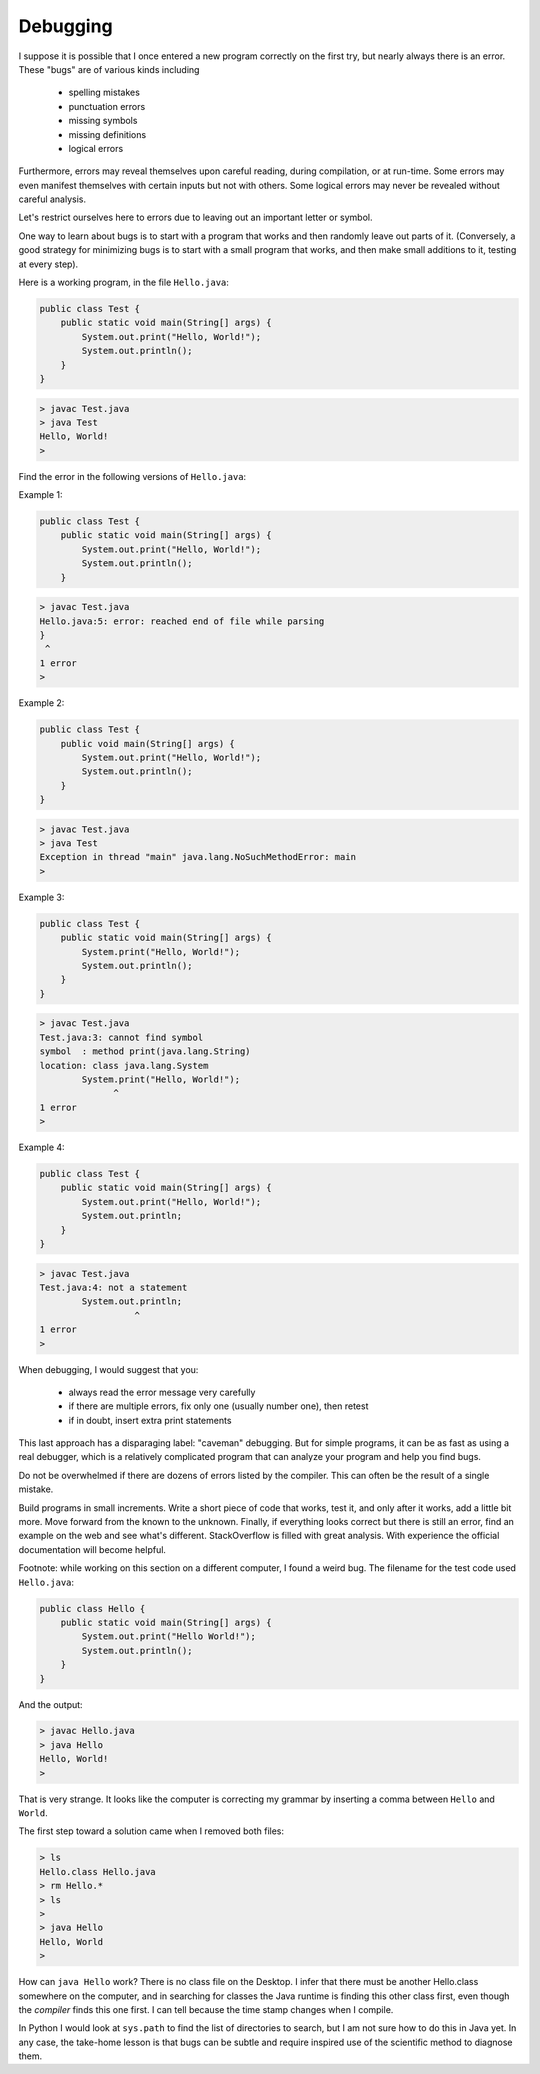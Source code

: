 .. _debug:

#########
Debugging
#########

I suppose it is possible that I once entered a new program correctly on the first try, but nearly always there is an error.  These "bugs" are of various kinds including 

    - spelling mistakes
    - punctuation errors
    - missing symbols
    - missing definitions
    - logical errors
    
Furthermore, errors may reveal themselves upon careful reading, during compilation, or at run-time.  Some errors may even manifest themselves with certain inputs but not with others.  Some logical errors may never be revealed without careful analysis.

Let's restrict ourselves here to errors due to leaving out an important letter or symbol.

One way to learn about bugs is to start with a program that works and then randomly leave out parts of it.  (Conversely, a good strategy for minimizing bugs is to start with a small program that works, and then make small additions to it, testing at every step).

Here is a working program, in the file ``Hello.java``:

.. sourcecode:: java

    public class Test {
        public static void main(String[] args) {
            System.out.print("Hello, World!");
            System.out.println();
        }
    }
    
.. sourcecode:: bash

    > javac Test.java
    > java Test
    Hello, World!
    >

Find the error in the following versions of ``Hello.java``:

Example 1:

.. sourcecode:: java

    public class Test {
        public static void main(String[] args) {
            System.out.print("Hello, World!");
            System.out.println();
        }
    
    
.. sourcecode:: bash

    > javac Test.java 
    Hello.java:5: error: reached end of file while parsing
    }
     ^
    1 error
    >
    
Example 2:

.. sourcecode:: java

    public class Test {
        public void main(String[] args) {
            System.out.print("Hello, World!");
            System.out.println();
        }
    }
    
.. sourcecode:: bash

    > javac Test.java
    > java Test
    Exception in thread "main" java.lang.NoSuchMethodError: main
    >
    
Example 3:

.. sourcecode:: java

    public class Test {
        public static void main(String[] args) {
            System.print("Hello, World!");
            System.out.println();
        }
    }
    
.. sourcecode:: bash

    > javac Test.java
    Test.java:3: cannot find symbol
    symbol  : method print(java.lang.String)
    location: class java.lang.System
            System.print("Hello, World!");
                  ^
    1 error
    >

Example 4:

.. sourcecode:: java

    public class Test {
        public static void main(String[] args) {
            System.out.print("Hello, World!");
            System.out.println;
        }
    }
    
.. sourcecode:: bash

    > javac Test.java
    Test.java:4: not a statement
            System.out.println;
                      ^
    1 error
    >

When debugging, I would suggest that you:

    - always read the error message very carefully
    - if there are multiple errors, fix only one (usually number one), then retest
    - if in doubt, insert extra print statements

This last approach has a disparaging label:  "caveman" debugging.  But for simple programs, it can be as fast as using a real debugger, which is a relatively complicated program that can analyze your program and help you find bugs.

Do not be overwhelmed if there are dozens of errors listed by the compiler.  This can often be the result of a single mistake.

Build programs in small increments.  Write a short piece of code that works, test it, and only after it works, add a little bit more.  Move forward from the known to the unknown.  Finally, if everything looks correct but there is still an error, find an example on the web and see what's different.  StackOverflow is filled with great analysis.  With experience the official documentation will become helpful.

Footnote:  while working on this section on a different computer, I found a weird bug.  The filename for the test code used ``Hello.java``:

.. sourcecode:: java

    public class Hello {
        public static void main(String[] args) {
            System.out.print("Hello World!");
            System.out.println();
        }
    }

And the output:
    
.. sourcecode:: bash

    > javac Hello.java
    > java Hello
    Hello, World!
    >

That is very strange.  It looks like the computer is correcting my grammar by inserting a comma between ``Hello`` and ``World``.

The first step toward a solution came when I removed both files:

.. sourcecode:: bash

    > ls
    Hello.class	Hello.java
    > rm Hello.*
    > ls
    > 
    > java Hello
    Hello, World
    >

How can ``java Hello`` work?  There is no class file on the Desktop.  I infer that there must be another Hello.class somewhere on the computer, and in searching for classes the Java runtime is finding this other class first, even though the *compiler* finds this one first.  I can tell because the time stamp changes when I compile.

In Python I would look at ``sys.path`` to find the list of directories to search, but I am not sure how to do this in Java yet.  In any case, the take-home lesson is that bugs can be subtle and require inspired use of the scientific method to diagnose them.